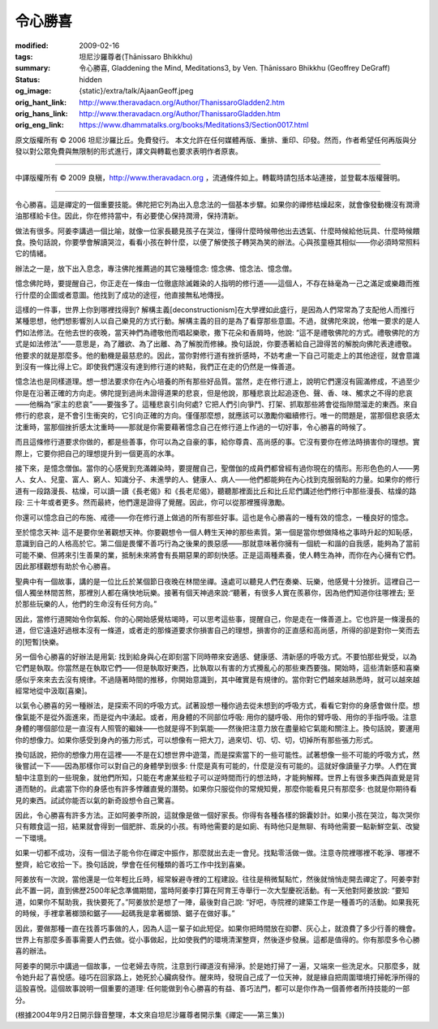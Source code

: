 令心勝喜
========

:modified: 2009-02-16
:tags: 坦尼沙羅尊者(Ṭhānissaro Bhikkhu)
:summary: 令心勝喜,
          Gladdening the Mind,
          Meditations3,
          by Ven. Ṭhānissaro Bhikkhu (Geoffrey DeGraff)
:status: hidden
:og_image: {static}/extra/talk/Ajaan\ Geoff.jpeg
:orig_hant_link: http://www.theravadacn.org/Author/ThanissaroGladden2.htm
:orig_hans_link: http://www.theravadacn.org/Author/ThanissaroGladden.htm
:orig_eng_link: https://www.dhammatalks.org/books/Meditations3/Section0017.html


.. role:: small
   :class: is-size-7


.. raw:: html

   <div class="columns">
     <div class="column has-background-grey-lighter is-two-thirds">

.. raw:: html

   <div class="container has-text-centered">
     <p class="title is-2">令心勝喜</p>
     [作者]坦尼沙羅尊者
     <br>
     [中譯]良稹
     <br>
     <strong>
       Gladdening the Mind
       <br>
       by Ven. Ṭhānissaro Bhikkhu (Geoffrey DeGraff)
     </strong>
   </div>

.. raw:: html

   </div>
   <div class="column has-background-light">

原文版權所有 © 2006 坦尼沙羅比丘。免費發行。 本文允許在任何媒體再版、重排、重印、印發。然而，作者希望任何再版與分發以對公眾免費與無限制的形式進行，譯文與轉載也要求表明作者原衷。

----

中譯版權所有 © 2009 良稹，http://www.theravadacn.org ，流通條件如上。轉載時請包括本站連接，並登載本版權聲明。

.. raw:: html

   </div>
   </div>

----

令心勝喜。這是禪定的一個重要技能。佛陀把它列為出入息念法的一個基本步驟。如果你的禪修枯燥起來，就會像發動機沒有潤滑油那樣給卡住。因此，你在修持當中，有必要使心保持潤滑，保持清新。

做法有很多。阿姜李講過一個比喻，就像一位家長聽見孩子在哭泣，懂得什麼時候帶他出去透氣、什麼時候給他玩具、什麼時候餵食。換句話說，你要學會解讀哭泣，看看小孩在幹什麼，以便了解使孩子轉哭為笑的辦法。心與孩童極其相似——你必須時常照料它的情緒。

辦法之一是，放下出入息念，專注佛陀推薦過的其它幾種憶念: 憶念佛、憶念法、憶念僧。

憶念佛陀時，要提醒自己，你正走在一條由一位徹底除滅雜染的人指明的修行道——這個人，不存在絲毫為一己之滿足或樂趣而推行什麼的企圖或者意圖。他找到了成功的途徑，他直接無私地傳授。

這樣的一件事，世界上你到哪裡找得到? 解構主義\ :small:`[deconstructionism]`\ 在大學裡如此盛行，是因為人們常常為了支配他人而推行某種思想，他們想影響別人以自己樂見的方式行動。解構主義的目的是為了看穿那些意圖。不過，就佛陀來說，他唯一要求的是人們如法修法。在他去世的夜晚，當天神們為禮敬他而唱起樂歌，撒下花朵和香屑時，他說: “這不是禮敬佛陀的方式。禮敬佛陀的方式是如法修法”——意思是，為了離欲、為了出離、為了解脫而修練。換句話說，你要憑著給自己證得苦的解脫向佛陀表達禮敬。他要求的就是那麼多。他的動機是最慈悲的。因此，當你對修行道有挫折感時，不妨考慮一下自己可能走上的其他途徑，就會意識到沒有一條比得上它。即使我們還沒有達到修行道的終點，我們正在走的仍然是一條善道。

憶念法也是同樣道理。想一想法要求你在內心培養的所有那些好品質。當然，走在修行道上，說明它們還沒有圓滿修成，不過至少你是在沿著正確的方向走。佛陀提到過尚未證得道果的悲哀，但是他說，那種悲哀比起追逐色、聲、香、味、觸求之不得的悲哀——他稱為“家主的悲哀”——要強多了。這種悲哀引向何處? 它把人們引向爭鬥、打架、抓取那些將會從指隙間溜走的東西。來自修行的悲哀，是不會引生衝突的，它引向正確的方向。僅僅那麼想，就應該可以激勵你繼續修行。唯一的問題是，當那個悲哀感太沈重時，當那個挫折感太沈重時——那就是你需要藉著憶念自己在修行道上作過的一切好事，令心勝喜的時候了。

而且這條修行道要求你做的，都是些善事，你可以為之自豪的事，給你尊貴、高尚感的事。它沒有要你在修法時損害你的理想。實際上，它要你把自己的理想提升到一個更高的水準。

接下來，是憶念僧伽。當你的心感覺到充滿雜染時，要提醒自己，聖僧伽的成員們都曾經有過你現在的情形。形形色色的人——男人、女人、兒童、富人、窮人、知識分子、未進學的人、健康人、病人——他們都能夠在內心找到克服弱點的力量。如果你的修行道有一段路漫長、枯燥，可以讀一讀《長老偈》和《長老尼偈》，聽聽那裡面比丘和比丘尼們講述他們修行中那些漫長、枯燥的路段: 三十年或者更多。然而最終，他們還是證得了覺醒。因此，你可以從那裡獲得激勵。

你還可以憶念自己的布施、戒德——你在修行道上做過的所有那些好事。這也是令心勝喜的一種有效的憶念，一種良好的憶念。

至於憶念天神: 這不是要你坐著觀想天神。你要觀想令一個人轉生天神的那些素質。第一個是當你想做降格之事時升起的知恥感，意識到自己的人格高於它。第二個是畏懼不善巧行為之後果的畏惡感——那就意味著你擁有一個統一和諧的自我感，能夠為了當前可能不樂、但將來引生善果的業，抵制未來將會有長期惡果的即刻快感。正是這兩種素養，使人轉生為神，而你在內心擁有它們。因此那樣觀想有助於令心勝喜。

聖典中有一個故事，講的是一位比丘於某個節日夜晚在林間坐禪。遠處可以聽見人們在奏樂、玩樂，他感覺十分挫折。這裡自己一個人獨坐林間苦熬，那裡別人都在痛快地玩樂。接著有個天神過來說:“聽著，有很多人實在羨慕你，因為他們知道你往哪裡去; 至於那些玩樂的人，他們的生命沒有任何方向。”

因此，當修行道開始令你氣餒、你的心開始感覺枯竭時，可以思考這些事，提醒自己，你是走在一條善道上。它也許是一條漫長的道，但它遠遠好過根本沒有一條道，或者走的那條道要求你損害自己的理想，損害你的正直感和高尚感，所得的卻是對你一笑而去的\ :small:`[短暫]`\ 快樂。

另一個令心勝喜的好辦法是用氣: 找到給身與心在即刻當下同時帶來安適感、健康感、清新感的呼吸方式。不要怕那些覺受，以為它們是執取。你當然是在執取它們——但是執取好東西，比執取以有害的方式攪亂心的那些東西要強。開始時，這些清新感和喜樂感似乎來來去去沒有規律。不過隨著時間的推移，你開始意識到，其中確實是有規律的。當你對它們越來越熟悉時，就可以越來越經常地從中汲取\ :small:`[喜樂]`\ 。

以氣令心勝喜的另一種辦法，是探索不同的呼吸方式。試著設想一種你過去從未想到的呼吸方式，看看它對你的身感會做什麼。想像氣能不是從外面進來，而是從內中湧起。或者，用身體的不同部位呼吸: 用你的腿呼吸、用你的臂呼吸、用你的手指呼吸。注意身體的哪個部位是一直沒有人照管的繼妹——也就是得不到氣能——然後把注意力放在盡量給它氣能和關注上。換句話說，要運用你的想像力。如果你感受到身內的張力形式，可以想像有一把大刀，過來切、切、切、切，切掉所有那些張力形式。

換句話說，把你的想像力用在這裡——不是在幻想世界中遊蕩，而是探索當下的一些可能性。試著想像一些不可能的呼吸方式，然後嘗試一下——因為那樣你可以對自己的身體學到很多: 什麼是真有可能的，什麼是沒有可能的。這就好像讀量子力學。人們在實驗中注意到的一些現象，就他們所知，只能在考慮某些粒子可以逆時間而行的想法時，才能夠解釋。世界上有很多東西與直覺是背道而馳的。此處當下你的身感也有許多悖離直覺的潛勢。如果你只服從你的常規知覺，那麼你能看見只有那麼多: 也就是你期待看見的東西。試試你能否以氣的新奇設想令自己驚喜。

因此，令心勝喜有許多方法。正如阿姜李所說，這就像是做一個好家長。你得有各種各樣的錦囊妙計。如果小孩在哭泣，每次哭你只有餵食這一招，結果就會得到一個肥胖、乖戾的小孩。有時他需要的是如廁、有時他只是無聊、有時他需要一點新鮮空氣、改變一下環境。

如果一切都不成功，沒有一個法子能令你在禪定中振作，那麼就出去走一會兒。找點零活做一做。注意寺院裡哪裡不乾淨、哪裡不整齊，給它收拾一下。換句話說，學會在任何種類的善巧工作中找到喜樂。

阿姜放有一次說，當他還是一位年輕比丘時，經常躲避寺裡的工程建設。往往是稍微幫點忙，然後就悄悄走開去禪定了。阿姜李對此不置一詞，直到佛歷2500年紀念準備期間，當時阿姜李打算在阿育王寺舉行一次大型慶祝活動。有一天他對阿姜放說: “要知道，如果你不幫助我，我快要死了。”阿姜放於是想了一陣，最後對自己說: “好吧，寺院裡的建築工作是一種善巧的活動。如果我死的時候，手裡拿著榔頭和鋸子——起碼我是拿著榔頭、鋸子在做好事。”

因此，要做那種一直在找善巧事做的人，因為人這一輩子如此短促。如果你把時間放在抑鬱、灰心上，就浪費了多少行善的機會。世界上有那麼多善事需要人們去做。從小事做起，比如使我們的環境清潔整齊，然後逐步發展。這都是值得的。你有那麼多令心勝喜的辦法。

阿姜李的開示中講過一個故事，一位老婦去寺院，注意到行禪道沒有掃淨。於是她打掃了一遍，又端來一些洗足水。只那麼多，就令她升起了喜悅感。碰巧在回家路上，她死於心臟病發作。醒來時，發現自己成了一位天神，就是緣自把周圍環境打掃乾淨所得的這股喜悅。這個故事說明一個重要的道理: 任何能做到令心勝喜的有益、善巧法門，都可以是你作為一個善修者所持技能的一部分。

(根據2004年9月2日開示錄音整理，本文來自坦尼沙羅尊者開示集《禪定——第三集》)
